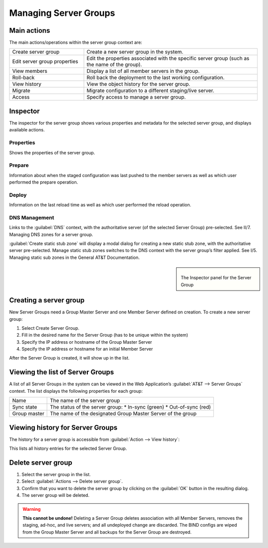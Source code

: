 .. _managing-server-groups:

Managing Server Groups
**********************

Main actions
============

The main actions/operations within the server group context are:

.. csv-table::
  :widths: 30, 70

  "Create server group", "Create a new server group in the system."
  "Edit server group properties", "Edit the properties associated with the specific server group (such as the name of the group)."
  "View members", "Display a list of all member servers in the group."
  "Roll-back", "Roll back the deployment to the last working configuration."
  "View history", "View the object history for the server group."
  "Migrate", "Migrate configuration to a different staging/live server."
  "Access", "Specify access to manage a server group."

Inspector
=========

The inspector for the server group shows various properties and metadata for the selected server group, and displays available actions.

Properties
----------

Shows the properties of the server group.

Prepare
-------

Information about when the staged configuration was last pushed to the member servers as well as which user performed the prepare operation.

Deploy
------

Information on the last reload time as well as which user performed the reload operation.

DNS Management
--------------

Links to the :guilabel:`DNS` context, with the authoritative server (of the selected Server Group) pre-selected. See II/7. Managing DNS zones for a server group.

:guilabel:`Create static stub zone` will display a modal dialog for creating a new static stub zone, with the authoritative server pre-selected. Manage static stub zones switches to the DNS context with the server group’s filter applied. See I/5. Managing static sub zones in the General AT&T Documentation.

.. sidebar::

  .. figure:: ../../images/server-group-inspector.png

  The Inspector panel for the Server Group

Creating a server group
=======================

New Server Groups need a Group Master Server and one Member Server defined on creation. To create a new server group:

1. Select Create Server Group.

2. Fill in the desired name for the Server Group (has to be unique within the system)

3. Specify the IP address or hostname of the Group Master Server

4. Specify the IP address or hostname for an initial Member Server

After the Server Group is created, it will show up in the list.

.. image:: ../../images/create-server-group.png
  :width: 70%
  :align: center

Viewing the list of Server Groups
=================================

A list of all Server Groups in the system can be viewed in the Web Application’s :guilabel:`AT&T --> Server Groups` context. The list displays the following properties for each group:

+--------------+-------------------------------------------------------------+
| Name         | The name of the server group                                |
+--------------+-------------------------------------------------------------+
| Sync state   | The status of the server group:                             |
|              | * In-sync (green)                                           |
|              | * Out-of-sync (red)                                         |
+--------------+-------------------------------------------------------------+
| Group master | The name of the designated Group Master Server of the group |
+--------------+-------------------------------------------------------------+

Viewing history for Server Groups
=================================

The history for a server group is accessible from :guilabel:`Action --> View history`:

.. image:: ../../images/server-group-history.png
  :width: 80%
  :align: center

This lists all history entries for the selected Server Group.

Delete server group
===================

1. Select the server group in the list.

2. Select :guilabel:`Actions --> Delete server group`.

3. Confirm that you want to delete the server group by clicking on the :guilabel:`OK` button in the resulting dialog.

4. The server group will be deleted.

.. warning::
  **This cannot be undone!** Deleting a Server Group deletes association with all Member Servers, removes the staging, ad-hoc, and live servers; and all undeployed change are discarded. 
  The BIND configs are wiped from the Group Master Server and all backups for the Server Group are destroyed.
